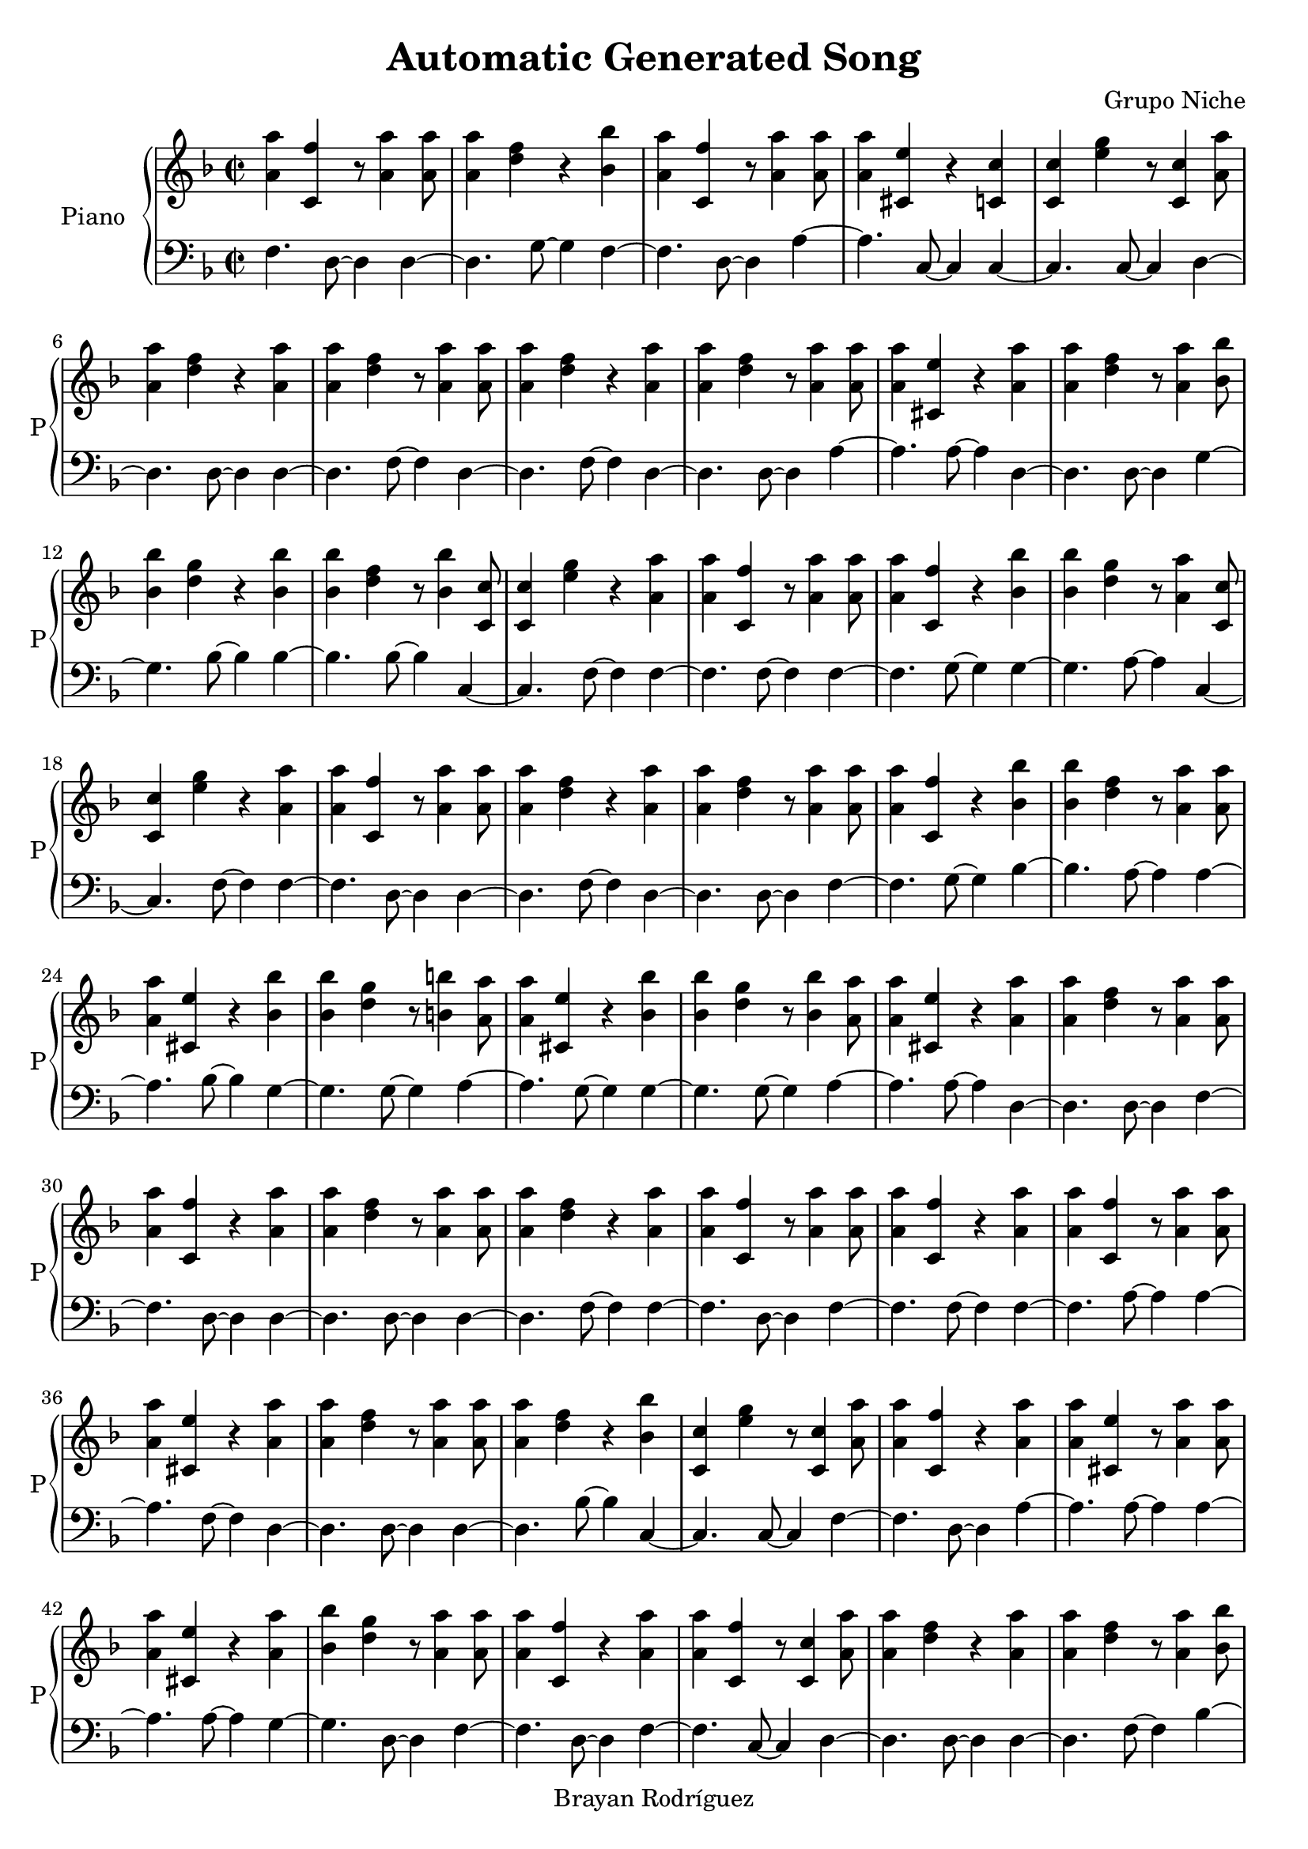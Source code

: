 \version "2.18.2"
\header {
 title = "Automatic Generated Song"
 composer = "Grupo Niche"
 copyright = "Brayan Rodríguez"
}

global = {\key d \minor\time 2/2
}

 right = {
\global
<a' a''>4 <c' f''>4 r8 <a' a''>4 <a' a''>8 <a' a''>4 <d'' f''>4 r4 <bes' bes''>4 <a' a''>4 <c' f''>4 r8 <a' a''>4 <a' a''>8 <a' a''>4 <cis' e''>4 r4 <c' c''>4 <c' c''>4 <e'' g''>4 r8 <c' c''>4 <a' a''>8 <a' a''>4 <d'' f''>4 r4 <a' a''>4 <a' a''>4 <d'' f''>4 r8 <a' a''>4 <a' a''>8 <a' a''>4 <d'' f''>4 r4 <a' a''>4 <a' a''>4 <d'' f''>4 r8 <a' a''>4 <a' a''>8 <a' a''>4 <cis' e''>4 r4 <a' a''>4 <a' a''>4 <d'' f''>4 r8 <a' a''>4 <bes' bes''>8 <bes' bes''>4 <d'' g''>4 r4 <bes' bes''>4 <bes' bes''>4 <d'' f''>4 r8 <bes' bes''>4 <c' c''>8 <c' c''>4 <e'' g''>4 r4 <a' a''>4 <a' a''>4 <c' f''>4 r8 <a' a''>4 <a' a''>8 <a' a''>4 <c' f''>4 r4 <bes' bes''>4 <bes' bes''>4 <d'' g''>4 r8 <a' a''>4 <c' c''>8 <c' c''>4 <e'' g''>4 r4 <a' a''>4 <a' a''>4 <c' f''>4 r8 <a' a''>4 <a' a''>8 <a' a''>4 <d'' f''>4 r4 <a' a''>4 <a' a''>4 <d'' f''>4 r8 <a' a''>4 <a' a''>8 <a' a''>4 <c' f''>4 r4 <bes' bes''>4 <bes' bes''>4 <d'' f''>4 r8 <a' a''>4 <a' a''>8 <a' a''>4 <cis' e''>4 r4 <bes' bes''>4 <bes' bes''>4 <d'' g''>4 r8 <b' b''>4 <a' a''>8 <a' a''>4 <cis' e''>4 r4 <bes' bes''>4 <bes' bes''>4 <d'' g''>4 r8 <bes' bes''>4 <a' a''>8 <a' a''>4 <cis' e''>4 r4 <a' a''>4 <a' a''>4 <d'' f''>4 r8 <a' a''>4 <a' a''>8 <a' a''>4 <c' f''>4 r4 <a' a''>4 <a' a''>4 <d'' f''>4 r8 <a' a''>4 <a' a''>8 <a' a''>4 <d'' f''>4 r4 <a' a''>4 <a' a''>4 <c' f''>4 r8 <a' a''>4 <a' a''>8 <a' a''>4 <c' f''>4 r4 <a' a''>4 <a' a''>4 <c' f''>4 r8 <a' a''>4 <a' a''>8 <a' a''>4 <cis' e''>4 r4 <a' a''>4 <a' a''>4 <d'' f''>4 r8 <a' a''>4 <a' a''>8 <a' a''>4 <d'' f''>4 r4 <bes' bes''>4 <c' c''>4 <e'' g''>4 r8 <c' c''>4 <a' a''>8 <a' a''>4 <c' f''>4 r4 <a' a''>4 <a' a''>4 <cis' e''>4 r8 <a' a''>4 <a' a''>8 <a' a''>4 <cis' e''>4 r4 <a' a''>4 <bes' bes''>4 <d'' g''>4 r8 <a' a''>4 <a' a''>8 <a' a''>4 <c' f''>4 r4 <a' a''>4 <a' a''>4 <c' f''>4 r8 <c' c''>4 <a' a''>8 <a' a''>4 <d'' f''>4 r4 <a' a''>4 <a' a''>4 <d'' f''>4 r8 <a' a''>4 <bes' bes''>8 <bes' bes''>4 <d'' f''>4 r4 <bes' bes''>4 <a' a''>4 <cis' e''>4 r8 <c' c''>4 <a' a''>8 <a' a''>4 <cis' e''>4 r4 <c' c''>4 <a' a''>4 <cis' e''>4 r8 <a' a''>4 <a' a''>8 <a' a''>4 <d'' f''>4 r4 <a' a''>4 <b' b''>4 <d'' g''>4 r8 <b' b''>4 <c' c''>8 <c' c''>4 <e'' g''>4 r4 <a' a''>4 <a' a''>4 <d'' f''>4 r8 <a' a''>4 <a' a''>8 <a' a''>4 <cis' e''>4 r4 <c' c''>4 <b' b''>4 <d'' g''>4 r8 <a' a''>4 <a' a''>8 <a' a''>4 <d'' f''>4 r4 <bes' bes''>4 <a' a''>4 <cis' e''>4 r8 <c' c''>4 <bes' bes''>8 <bes' bes''>4 <d'' g''>4 r4 <a' a''>4 <a' a''>4 <cis' e''>4 r8 <a' a''>4 <a' a''>8 <a' a''>4 <cis' e''>4 r4 <a' a''>4 <a' a''>4 <c' f''>4 r8 <a' a''>4 <a' a''>8 <a' a''>4 <d'' f''>4 r4 <bes' bes''>4 <a' a''>4 <cis' e''>4 r8 <b' b''>4 <c' c''>8 <c' c''>4 <e'' g''>4 r4 <a' a''>4 <a' a''>4 <c' f''>4 r8 <a' a''>4 <a' a''>8 <a' a''>4 <d'' f''>4 r4 <bes' bes''>4 <bes' bes''>4 <d'' g''>4 r8 <a' a''>4 <a' a''>8 <a' a''>4 <cis' e''>4 r4 <a' a''>4 <a' a''>4 <cis' e''>4 r8 <a' a''>4 <a' a''>8 <a' a''>4 <c' f''>4 r4 <a' a''>4 <c' c''>4 <e'' g''>4 r8 <a' a''>4 <a' a''>8 <a' a''>4 <cis' e''>4 r4 <a' a''>4 <a' a''>4 <d'' f''>4 r8 <bes' bes''>4 <bes' bes''>8 <bes' bes''>4 <d'' g''>4 r4 <c' c''>4 <b' b''>4 <d'' g''>4 r8 <a' a''>4 <a' a''>8 <a' a''>4 <d'' f''>4 r4 <a' a''>4 <a' a''>4 <d'' f''>4 r8 <a' a''>4 <a' a''>8 <a' a''>4 <c' f''>4 r4 <c' c''>4 <c' c''>4 <e'' g''>4 r8 <bes' bes''>4 <bes' bes''>8 <bes' bes''>4 <e'' g''>4 r4 <a' a''>4 <c' c''>4 <e'' g''>4 r8 <a' a''>4 <a' a''>8 <a' a''>4 <d'' f''>4 r4 <c' c''>4 <bes' bes''>4 <d'' g''>4 r8 <c' c''>4 <bes' bes''>8 <bes' bes''>4 <d'' f''>4 r4 <c' c''>4 <a' a''>4 <cis' e''>4 r8 <a' a''>4 <c' c''>8 <c' c''>4 <e'' g''>4 r4 <a' a''>4 <a' a''>4 <d'' f''>4 r8 <a' a''>4 <a' a''>8 <a' a''>4 <d'' f''>4 r4 <a' a''>4 <bes' bes''>4 <d'' f''>4 r8 <a' a''>4 <c' c''>8 <c' c''>4 <e'' g''>4 r4 <a' a''>4 <a' a''>4 <cis' e''>4 r8 <a' a''>4 <a' a''>8 <a' a''>4 <d'' f''>4 r4 <a' a''>4 <c' c''>4 <e'' g''>4 r8 <a' a''>4 <c' c''>8 <c' c''>4 <e'' g''>4 r4 <a' a''>4 <a' a''>4 <c' f''>4 r8 <a' a''>4 <a' a''>8 <a' a''>4 <cis' e''>4 r4 <a' a''>4 <a' a''>4 <d'' f''>4 r8 <bes' bes''>4 <c' c''>8 <c' c''>4 <e'' g''>4 r4 <a' a''>4 <a' a''>4 <cis' e''>4 r8 <c' c''>4 <a' a''>8 <a' a''>4 <d'' f''>4 r4 <a' a''>4 <bes' bes''>4 <d'' g''>4 r8 <a' a''>4 <a' a''>8 <a' a''>4 <cis' e''>4 r4 <a' a''>4 <a' a''>4 <c' f''>4 r8 <a' a''>4 <a' a''>8 <a' a''>4 <c' f''>4 r4 <bes' bes''>4 <bes' bes''>4 <e'' g''>4 r8 <bes' bes''>4 <bes' bes''>8 <bes' bes''>4 <d'' f''>4 r4 <a' a''>4 <c' c''>4 <e'' g''>4 r8 <a' a''>4 <c' c''>8 <c' c''>4 <e'' g''>4 r4 <a' a''>4 <a' a''>4 <d'' f''>4 r8 <a' a''>4 <c' c''>8 <c' c''>4 <e'' g''>4 r4 <a' a''>4 <a' a''>4 <d'' f''>4 r8 <a' a''>4 <a' a''>8 <a' a''>4 <d'' f''>4 r4 <c' c''>4 <b' b''>4 <d'' g''>4 r8 <a' a''>4 <a' a''>8 <a' a''>4 <c' f''>4 r4 <a' a''>4 <c' c''>4 <e'' g''>4 r8 <c' c''>4 <c' c''>8 <c' c''>4 <e'' g''>4 r4 <a' a''>4 <a' a''>4 <c' f''>4 r8 <bes' bes''>4 <bes' bes''>8 <bes' bes''>4 <d'' f''>4 r4 <bes' bes''>4 <bes' bes''>4 <e'' g''>4 r8 <c' c''>4 <a' a''>8 <a' a''>4 <d'' f''>4 r4 <a' a''>4 <bes' bes''>4 <d'' f''>4 r8 <a' a''>4 <a' a''>8 <a' a''>4 <d'' f''>4 r4 <a' a''>4 <a' a''>4 <d'' f''>4 r8 <a' a''>4 <c' c''>8 <c' c''>4 <e'' g''>4 r4 <c' c''>4 <a' a''>4 <cis' e''>4 r8 <c' c''>4 <a' a''>8 <a' a''>4 <c' f''>4 r4 <a' a''>4 <c' c''>4 <e'' g''>4 r8 <a' a''>4 <a' a''>8 <a' a''>4 <cis' e''>4 r4 <c' c''>4 <a' a''>4 <d'' f''>4 r8 <a' a''>4 <a' a''>8 <a' a''>4 <cis' e''>4 r4 <b' b''>4 <a' a''>4 <d'' f''>4 r8 <a' a''>4 <a' a''>8 <a' a''>4 <cis' e''>4 r4 <a' a''>4 <c' c''>4 <e'' g''>4 r8 <a' a''>4 <a' a''>8 <a' a''>4 <d'' f''>4 r4 <a' a''>4 <a' a''>4 <d'' f''>4 r8 <a' a''>4 
}

 left = {
\global
f4. d8~ d4d4~ d4.g8~ g4f4~ f4.d8~ d4a4~ a4.c8~ c4c4~ c4.c8~ c4d4~ d4.d8~ d4d4~ d4.f8~ f4d4~ d4.f8~ f4d4~ d4.d8~ d4a4~ a4.a8~ a4d4~ d4.d8~ d4g4~ g4.bes8~ bes4bes4~ bes4.bes8~ bes4c4~ c4.f8~ f4f4~ f4.f8~ f4f4~ f4.g8~ g4g4~ g4.a8~ a4c4~ c4.f8~ f4f4~ f4.d8~ d4d4~ d4.f8~ f4d4~ d4.d8~ d4f4~ f4.g8~ g4bes4~ bes4.a8~ a4a4~ a4.bes8~ bes4g4~ g4.g8~ g4a4~ a4.g8~ g4g4~ g4.g8~ g4a4~ a4.a8~ a4d4~ d4.d8~ d4f4~ f4.d8~ d4d4~ d4.d8~ d4d4~ d4.f8~ f4f4~ f4.d8~ d4f4~ f4.f8~ f4f4~ f4.a8~ a4a4~ a4.f8~ f4d4~ d4.d8~ d4d4~ d4.bes8~ bes4c4~ c4.c8~ c4f4~ f4.d8~ d4a4~ a4.a8~ a4a4~ a4.a8~ a4g4~ g4.d8~ d4f4~ f4.d8~ d4f4~ f4.c8~ c4d4~ d4.d8~ d4d4~ d4.f8~ f4bes4~ bes4.g8~ g4a4~ a4.c8~ c4a4~ a4.c8~ c4a4~ a4.f8~ f4d4~ d4.f8~ f4g4~ g4.g8~ g4c4~ c4.a8~ a4d4~ d4.a8~ a4a4~ a4.c8~ c4g4~ g4.d8~ d4d4~ d4.bes8~ bes4a4~ a4.c8~ c4g4~ g4.a8~ a4a4~ a4.a8~ a4a4~ a4.f8~ f4f4~ f4.d8~ d4d4~ d4.e8~ e4a4~ a4.g8~ g4c4~ c4.d8~ d4f4~ f4.f8~ f4d4~ d4.bes8~ bes4g4~ g4.a8~ a4a4~ a4.a8~ a4a4~ a4.f8~ f4f4~ f4.a8~ a4c4~ c4.a8~ a4a4~ a4.f8~ f4d4~ d4.e8~ e4g4~ g4.c8~ c4g4~ g4.d8~ d4d4~ d4.d8~ d4d4~ d4.d8~ d4f4~ f4.c8~ c4c4~ c4.bes8~ bes4e4~ e4.a8~ a4c4~ c4.f8~ f4d4~ d4.c8~ c4g4~ g4.c8~ c4bes4~ bes4.c8~ c4a4~ a4.a8~ a4c4~ c4.a8~ a4d4~ d4.d8~ d4d4~ d4.d8~ d4bes4~ bes4.a8~ a4c4~ c4.a8~ a4a4~ a4.a8~ a4d4~ d4.a8~ a4c4~ c4.a8~ a4c4~ c4.d8~ d4f4~ f4.a8~ a4a4~ a4.f8~ f4d4~ d4.bes8~ bes4c4~ c4.a8~ a4a4~ a4.c8~ c4d4~ d4.f8~ f4g4~ g4.a8~ a4a4~ a4.d8~ d4f4~ f4.f8~ f4f4~ f4.g8~ g4e4~ e4.g8~ g4bes4~ bes4.a8~ a4c4~ c4.a8~ a4c4~ c4.f8~ f4d4~ d4.a8~ a4c4~ c4.d8~ d4d4~ d4.d8~ d4d4~ d4.c8~ c4g4~ g4.d8~ d4f4~ f4.a8~ a4c4~ c4.c8~ c4c4~ c4.d8~ d4f4~ f4.e8~ e4bes4~ bes4.g8~ g4e4~ e4.c8~ c4d4~ d4.f8~ f4bes4~ bes4.a8~ a4d4~ d4.d8~ d4d4~ d4.d8~ d4c4~ c4.c8~ c4a4~ a4.c8~ c4f4~ f4.f8~ f4c4~ c4.a8~ a4a4~ a4.c8~ c4d4~ d4.d8~ d4a4~ a4.g8~ g4d4~ d4.f8~ f4a4~ a4.a8~ a4c4~ c4.a8~ a4d4~ d4.d8~ d4d4~ d4.d8~ d4
}

\score{
 \new PianoStaff \with {
instrumentName = "Piano"
shortInstrumentName = "P"
} <<
\new Staff  = "right" \with {
midiInstrument = "acoustic grand"
} \right 
\new Staff  = "left" \with {
midiInstrument = "acoustic grand"
} {\clef bass \left }
>>
\layout { }
\midi {
\tempo 2=100
}
}
